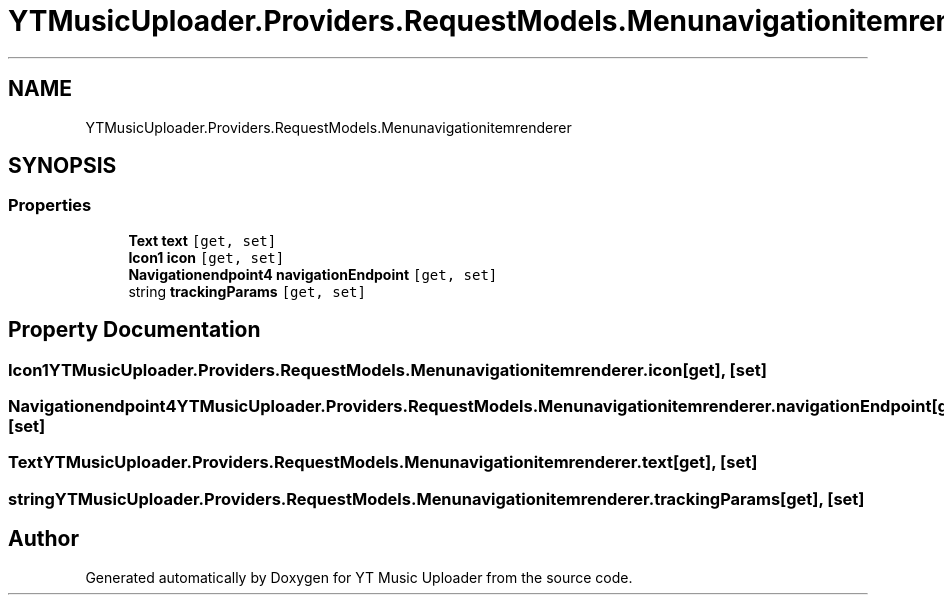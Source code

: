 .TH "YTMusicUploader.Providers.RequestModels.Menunavigationitemrenderer" 3 "Thu Dec 31 2020" "YT Music Uploader" \" -*- nroff -*-
.ad l
.nh
.SH NAME
YTMusicUploader.Providers.RequestModels.Menunavigationitemrenderer
.SH SYNOPSIS
.br
.PP
.SS "Properties"

.in +1c
.ti -1c
.RI "\fBText\fP \fBtext\fP\fC [get, set]\fP"
.br
.ti -1c
.RI "\fBIcon1\fP \fBicon\fP\fC [get, set]\fP"
.br
.ti -1c
.RI "\fBNavigationendpoint4\fP \fBnavigationEndpoint\fP\fC [get, set]\fP"
.br
.ti -1c
.RI "string \fBtrackingParams\fP\fC [get, set]\fP"
.br
.in -1c
.SH "Property Documentation"
.PP 
.SS "\fBIcon1\fP YTMusicUploader\&.Providers\&.RequestModels\&.Menunavigationitemrenderer\&.icon\fC [get]\fP, \fC [set]\fP"

.SS "\fBNavigationendpoint4\fP YTMusicUploader\&.Providers\&.RequestModels\&.Menunavigationitemrenderer\&.navigationEndpoint\fC [get]\fP, \fC [set]\fP"

.SS "\fBText\fP YTMusicUploader\&.Providers\&.RequestModels\&.Menunavigationitemrenderer\&.text\fC [get]\fP, \fC [set]\fP"

.SS "string YTMusicUploader\&.Providers\&.RequestModels\&.Menunavigationitemrenderer\&.trackingParams\fC [get]\fP, \fC [set]\fP"


.SH "Author"
.PP 
Generated automatically by Doxygen for YT Music Uploader from the source code\&.
